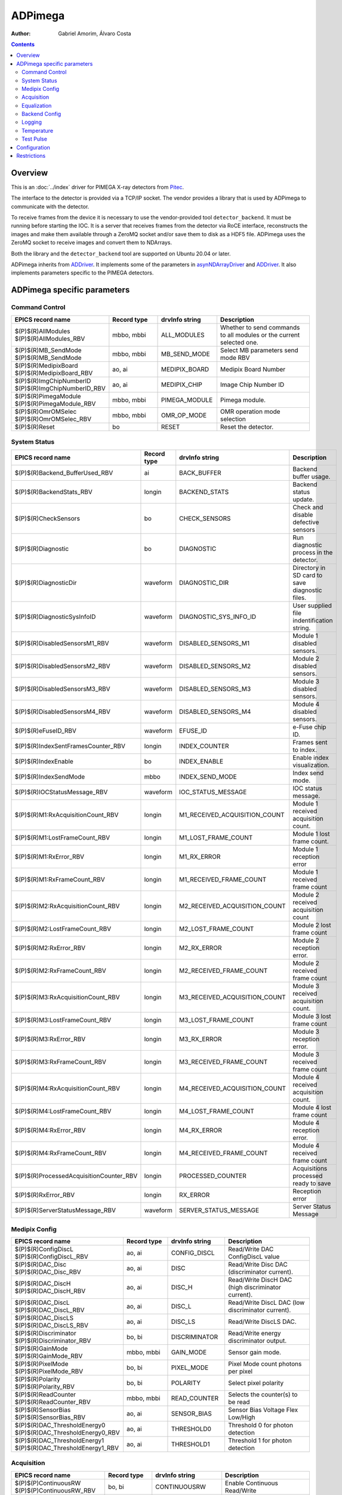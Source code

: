 =============
ADPimega
=============

:author: Gabriel Amorim, Álvaro Costa


.. _ADDriver: https://areadetector.github.io/areaDetector/ADCore/ADDriver.html
.. _asynNDArrayDriver: https://areadetector.github.io/areaDetector/ADCore/NDArray.html#asynndarraydriver


.. contents:: Contents

Overview
--------

This is an :doc:`../index` driver for PIMEGA X-ray detectors from `Pitec
<https://pitec.co/>`_.

The interface to the detector is provided via a TCP/IP socket. The vendor
provides a library that is used by ADPimega to communicate with the detector.

To receive frames from the device it is necessary to use the vendor-provided
tool ``detector_backend``. It must be running before starting the IOC. It is a
server that receives frames from the detector via RoCE interface, reconstructs
the images and make them available through a ZeroMQ socket and/or save them to
disk as a HDF5 file. ADPimega uses the ZeroMQ socket to receive images and
convert them to NDArrays.

Both the library and the ``detector_backend`` tool are supported on Ubuntu 20.04
or later.

ADPimega inherits from `ADDriver`_. It implements some of the parameters in
`asynNDArrayDriver`_ and `ADDriver`_. It also implements parameters specific to
the PIMEGA detectors.

ADPimega specific parameters
----------------------------

Command Control
~~~~~~~~~~~~~~~

.. cssclass:: table-bordered table-striped table-hover
.. list-table::
    :header-rows: 1
    :widths: 20 20 20 40

    * - EPICS record name
      - Record type
      - drvInfo string
      - Description
    * - $(P)$(R)AllModules
        $(P)$(R)AllModules_RBV
      - mbbo, mbbi
      - ALL_MODULES
      - Whether to send commands to all modules or the current selected one.
    * - $(P)$(R)MB_SendMode
        $(P)$(R)MB_SendMode
      - mbbo, mbbi
      - MB_SEND_MODE
      - Select MB parameters send mode RBV
    * - $(P)$(R)MedipixBoard
        $(P)$(R)MedipixBoard_RBV
      - ao, ai
      - MEDIPIX_BOARD
      - Medipix Board Number
    * - $(P)$(R)ImgChipNumberID
        $(P)$(R)ImgChipNumberID_RBV
      - ao, ai
      - MEDIPIX_CHIP
      - Image Chip Number ID
    * - $(P)$(R)PimegaModule
        $(P)$(R)PimegaModule_RBV
      - mbbo, mbbi
      - PIMEGA_MODULE
      - Pimega module.
    * - $(P)$(R)OmrOMSelec
        $(P)$(R)OmrOMSelec_RBV
      - mbbo, mbbi
      - OMR_OP_MODE
      - OMR operation mode selection
    * - $(P)$(R)Reset
      - bo
      - RESET
      - Reset the detector.

System Status
~~~~~~~~~~~~~

.. cssclass:: table-bordered table-striped table-hover
.. list-table::
    :header-rows: 1
    :widths: 20 20 20 40

    * - EPICS record name
      - Record type
      - drvInfo string
      - Description
    * - $(P)$(R)Backend_BufferUsed_RBV
      - ai
      - BACK_BUFFER
      - Backend buffer usage.
    * - $(P)$(R)BackendStats_RBV
      - longin
      - BACKEND_STATS
      - Backend status update.
    * - $(P)$(R)CheckSensors
      - bo
      - CHECK_SENSORS
      - Check and disable defective sensors
    * - $(P)$(R)Diagnostic
      - bo
      - DIAGNOSTIC
      - Run diagnostic process in the detector.
    * - $(P)$(R)DiagnosticDir
      - waveform
      - DIAGNOSTIC_DIR
      - Directory in SD card to save diagnostic files.
    * - $(P)$(R)DiagnosticSysInfoID
      - waveform
      - DIAGNOSTIC_SYS_INFO_ID
      - User supplied file indentification string.
    * - $(P)$(R)DisabledSensorsM1_RBV
      - waveform
      - DISABLED_SENSORS_M1
      - Module 1 disabled sensors.
    * - $(P)$(R)DisabledSensorsM2_RBV
      - waveform
      - DISABLED_SENSORS_M2
      - Module 2 disabled sensors.
    * - $(P)$(R)DisabledSensorsM3_RBV
      - waveform
      - DISABLED_SENSORS_M3
      - Module 3 disabled sensors.
    * - $(P)$(R)DisabledSensorsM4_RBV
      - waveform
      - DISABLED_SENSORS_M4
      - Module 4 disabled sensors.
    * - $(P)$(R)eFuseID_RBV
      - waveform
      - EFUSE_ID
      - e-Fuse chip ID.
    * - $(P)$(R)IndexSentFramesCounter_RBV
      - longin
      - INDEX_COUNTER
      - Frames sent to index.
    * - $(P)$(R)IndexEnable
      - bo
      - INDEX_ENABLE
      - Enable index visualization.
    * - $(P)$(R)IndexSendMode
      - mbbo
      - INDEX_SEND_MODE
      - Index send mode.
    * - $(P)$(R)IOCStatusMessage_RBV
      - waveform
      - IOC_STATUS_MESSAGE
      - IOC status message.
    * - $(P)$(R)M1:RxAcquisitionCount_RBV
      - longin
      - M1_RECEIVED_ACQUISITION_COUNT
      - Module 1 received acquisition count.
    * - $(P)$(R)M1:LostFrameCount_RBV
      - longin
      - M1_LOST_FRAME_COUNT
      - Module 1 lost frame count.
    * - $(P)$(R)M1:RxError_RBV
      - longin
      - M1_RX_ERROR
      - Module 1 reception error
    * - $(P)$(R)M1:RxFrameCount_RBV
      - longin
      - M1_RECEIVED_FRAME_COUNT
      - Module 1 received frame count
    * - $(P)$(R)M2:RxAcquisitionCount_RBV
      - longin
      - M2_RECEIVED_ACQUISITION_COUNT
      - Module 2 received acquisition count
    * - $(P)$(R)M2:LostFrameCount_RBV
      - longin
      - M2_LOST_FRAME_COUNT
      - Module 2 lost frame count
    * - $(P)$(R)M2:RxError_RBV
      - longin
      - M2_RX_ERROR
      - Module 2 reception error.
    * - $(P)$(R)M2:RxFrameCount_RBV
      - longin
      - M2_RECEIVED_FRAME_COUNT
      - Module 2 received frame count
    * - $(P)$(R)M3:RxAcquisitionCount_RBV
      - longin
      - M3_RECEIVED_ACQUISITION_COUNT
      - Module 3 received acquisition count.
    * - $(P)$(R)M3:LostFrameCount_RBV
      - longin
      - M3_LOST_FRAME_COUNT
      - Module 3 lost frame count
    * - $(P)$(R)M3:RxError_RBV
      - longin
      - M3_RX_ERROR
      - Module 3 reception error.
    * - $(P)$(R)M3:RxFrameCount_RBV
      - longin
      - M3_RECEIVED_FRAME_COUNT
      - Module 3 received frame count
    * - $(P)$(R)M4:RxAcquisitionCount_RBV
      - longin
      - M4_RECEIVED_ACQUISITION_COUNT
      - Module 4 received acquisition count.
    * - $(P)$(R)M4:LostFrameCount_RBV
      - longin
      - M4_LOST_FRAME_COUNT
      - Module 4 lost frame count
    * - $(P)$(R)M4:RxError_RBV
      - longin
      - M4_RX_ERROR
      - Module 4 reception error.
    * - $(P)$(R)M4:RxFrameCount_RBV
      - longin
      - M4_RECEIVED_FRAME_COUNT
      - Module 4 received frame count
    * - $(P)$(R)ProcessedAcquisitionCounter_RBV
      - longin
      - PROCESSED_COUNTER
      - Acquisitions processed ready to save
    * - $(P)$(R)RxError_RBV
      - longin
      - RX_ERROR
      - Reception error
    * - $(P)$(R)ServerStatusMessage_RBV
      - waveform
      - SERVER_STATUS_MESSAGE
      - Server Status Message

Medipix Config
~~~~~~~~~~~~~~

.. cssclass:: table-bordered table-striped table-hover
.. list-table::
    :header-rows: 1
    :widths: 20 20 20 40

    * - EPICS record name
      - Record type
      - drvInfo string
      - Description
    * - $(P)$(R)ConfigDiscL
        $(P)$(R)ConfigDiscL_RBV
      - ao, ai
      - CONFIG_DISCL
      - Read/Write DAC ConfigDiscL value
    * - $(P)$(R)DAC_Disc
        $(P)$(R)DAC_Disc_RBV
      - ao, ai
      - DISC
      - Read/Write Disc DAC (discriminator current).
    * - $(P)$(R)DAC_DiscH
        $(P)$(R)DAC_DiscH_RBV
      - ao, ai
      - DISC_H
      - Read/Write DiscH DAC (high discriminator current).
    * - $(P)$(R)DAC_DiscL
        $(P)$(R)DAC_DiscL_RBV
      - ao, ai
      - DISC_L
      - Read/Write DiscL DAC (low discriminator current).
    * - $(P)$(R)DAC_DiscLS
        $(P)$(R)DAC_DiscLS_RBV
      - ao, ai
      - DISC_LS
      - Read/Write DiscLS DAC.
    * - $(P)$(R)Discriminator
        $(P)$(R)Discriminator_RBV
      - bo, bi
      - DISCRIMINATOR
      - Read/Write energy discriminator output.
    * - $(P)$(R)GainMode
        $(P)$(R)GainMode_RBV
      - mbbo, mbbi
      - GAIN_MODE
      - Sensor gain mode.
    * - $(P)$(R)PixelMode
        $(P)$(R)PixelMode_RBV
      - bo, bi
      - PIXEL_MODE
      - Pixel Mode count photons per pixel
    * - $(P)$(R)Polarity
        $(P)$(R)Polarity_RBV
      - bo, bi
      - POLARITY
      - Select pixel polarity
    * - $(P)$(R)ReadCounter
        $(P)$(R)ReadCounter_RBV
      - mbbo, mbbi
      - READ_COUNTER
      - Selects the counter(s) to be read
    * - $(P)$(R)SensorBias
        $(P)$(R)SensorBias_RBV
      - ao, ai
      - SENSOR_BIAS
      - Sensor Bias Voltage Flex Low/High
    * - $(P)$(R)DAC_ThresholdEnergy0
        $(P)$(R)DAC_ThresholdEnergy0_RBV
      - ao, ai
      - THRESHOLD0
      - Threshold 0 for photon detection
    * - $(P)$(R)DAC_ThresholdEnergy1
        $(P)$(R)DAC_ThresholdEnergy1_RBV
      - ao, ai
      - THRESHOLD1
      - Threshold 1 for photon detection

Acquisition
~~~~~~~~~~~

.. cssclass:: table-bordered table-striped table-hover
.. list-table::
    :header-rows: 1
    :widths: 20 20 20 40

    * - EPICS record name
      - Record type
      - drvInfo string
      - Description
    * - $(P)$(P)ContinuousRW
        $(P)$(P)ContinuousRW_RBV
      - bo, bi
      - CONTINUOUSRW
      - Enable Continuous Read/Write
    * - $(P)$(R)CounterDepth
        $(P)$(R)CounterDepth_RBV
      - mbbo, mbbi
      - COUNTER_DEPTH
      - Number of bits per pixel. 0 -> 1-bit / 1 -> 12-bits / 2 -> 6-bits / 3 -> 24-bits
    * - $(P)$(R)Distance
        $(P)$(R)Distance_RBV
      - ao, ai
      - DISTANCE
      - Sample distance from detector.
    * - $(P)$(R)ThresholdEnergy
        $(P)$(R)ThresholdEnergy_RBV
      - ao, ai
      - THRESHOLD_ENERGY
      - Threshold energy.
    * - $(P)$(R)MedipixMode
        $(P)$(R)MedipixMode_RBV
      - mbbo, mbbi
      - MEDIPIX_MODE
      - Medipix Acquire Mode
    * - $(P)$(R)CaptureAcquire
      - dfanout
      - N/A
      - Capture and Acquire

Equalization
~~~~~~~~~~~~

.. cssclass:: table-bordered table-striped table-hover
.. list-table::
    :header-rows: 1
    :widths: 20 20 20 40

    * - EPICS record name
      - Record type
      - drvInfo string
      - Description
    * - $(P)$(R)Equalization
        $(P)$(R)Equalization_RBV
      - bo, bi
      - EQUALIZATION
      - Read/Write threshold equalization mode.
    * - $(P)$(R)LoadEqualizationStart
      - bo
      - LOAD_EQUALIZATION_START
      - Start equalization.
    * - $(P)$(R)LoadEqualization
      - waveform
      - LOAD_EQUALIZATION
      - Load Equalization

Backend Config
~~~~~~~~~~~~~~

.. cssclass:: table-bordered table-striped table-hover
.. list-table::
    :header-rows: 1
    :widths: 20 20 20 40

    * - EPICS record name
      - Record type
      - drvInfo string
      - Description
    * - $(P)$(R)FrameProcessMode
        $(P)$(R)FrameProcessMode_RBV
      - mbbo, mbbi
      - FRAME_PROCESS_MODE
      - Frame process mode.
    * - $(P)$(R)Metadata_Field
      - waveform
      - METADATA_FIELD
      - Metadata field to operate on.
    * - $(P)$(R)Metadata_OM
      - mbbo
      - METADATA_OM
      - Metadata operation mode selection.
    * - $(P)$(R)Metadata_Value
        $(P)$(R)Metadata_Value_RBV
      - waveform
        waveform
      - METADATA_VALUE
      - Value of the selected metadata field.

Logging
~~~~~~~

.. cssclass:: table-bordered table-striped table-hover
.. list-table::
    :header-rows: 1
    :widths: 20 20 20 40

    * - EPICS record name
      - Record type
      - drvInfo string
      - Description
    * - $(P)$(R)logFile
      - waveform
      - LOGFILE
      - File to write log messages to.
    * - $(P)$(R)TraceMaskDriverIO
      - bo
      - TRACE_MASK_DRIVERIO
      - DriverIO Trace Mask
    * - $(P)$(R)TraceMaskError
      - bo
      - TRACE_MASK_ERROR
      - Error Trace Mask
    * - $(P)$(R)TraceMaskFlow
      - bo
      - TRACE_MASK_FLOW
      - Flow Trace Mask
    * - $(P)$(R)TraceMaskWarning
      - bo
      - TRACE_MASK_WARNING
      - Warning Trace Mask

Temperature
~~~~~~~~~~~

.. cssclass:: table-bordered table-striped table-hover
.. list-table::
    :header-rows: 1
    :widths: 20 20 20 40

    * - EPICS record name
      - Record type
      - drvInfo string
      - Description
    * - $(P)$(R)M1:MB_AvgTemperature_RBV
      - ai
      - MB_AVG_TSENSOR_M1
      - Module 1 MFB Avg Temperature
    * - $(P)$(R)M2:MB_AvgTemperature_RBV
      - ai
      - MB_AVG_TSENSOR_M2
      - Module 2 MFB Avg Temperature
    * - $(P)$(R)M3:MB_AvgTemperature_RBV
      - ai
      - MB_AVG_TSENSOR_M3
      - Module 3 MFB Avg Temperature
    * - $(P)$(R)M4:MB_AvgTemperature_RBV
      - ai
      - MB_AVG_TSENSOR_M4
      - Module 4 MFB Avg Temperature
    * - $(P)$(R)M1:MB_Temperature_RBV
      - waveform
      - MB_TEMPERATURE_M1
      - All Temperatures on MFB sensors in Module 1
    * - $(P)$(R)M2:MB_Temperature_RBV
      - waveform
      - MB_TEMPERATURE_M2
      - All Temperatures on MFB sensors in Module 2
    * - $(P)$(R)M3:MB_Temperature_RBV
      - waveform
      - MB_TEMPERATURE_M3
      - All Temperatures on MFB sensors in Module 3
    * - $(P)$(R)M4:MB_Temperature_RBV
      - waveform
      - MB_TEMPERATURE_M4
      - All Temperatures on MFB sensors in Module 4
    * - $(P)$(R)M1:Medipix_AvgTemperature_RBV
      - ai
      - MP_AVG_TSENSOR_M1
      - Medipix Avg Temperature for Module 1
    * - $(P)$(R)M2:Medipix_AvgTemperature_RBV
      - ai
      - MP_AVG_TSENSOR_M2
      - Medipix Avg Temperature for Module 2
    * - $(P)$(R)M3:Medipix_AvgTemperature_RBV
      - ai
      - MP_AVG_TSENSOR_M3
      - Medipix Avg Temperature for Module 3
    * - $(P)$(R)M4:Medipix_AvgTemperature_RBV
      - ai
      - MP_AVG_TSENSOR_M4
      - Medipix Avg Temperature for Module 4
    * - $(P)$(R)ReadMBTemperature
      - bo
      - READ_MB_TEMPERATURE
      - Process read MB temperatures
    * - $(P)$(R)ReadSensorsTemperature
      - bo
      - READ_SENSOR_TEMPERATURE
      - Process Read Sensors Temperatures
    * - $(P)$(R)M1:Sensor_Temperature_RBV
      - waveform
      - SENSOR_TEMPERATURE_M1
      - All sensors temperatures  on Module 1
    * - $(P)$(R)M2:Sensor_Temperature_RBV
      - waveform
      - SENSOR_TEMPERATURE_M2
      - All sensors temperatures  on Module 2
    * - $(P)$(R)M3:Sensor_Temperature_RBV
      - waveform
      - SENSOR_TEMPERATURE_M3
      - All sensors temperatures  on Module 3
    * - $(P)$(R)M4:Sensor_Temperature_RBV
      - waveform
      - SENSOR_TEMPERATURE_M4
      - All sensors temperatures  on Module 4
    * - $(P)$(R)M1:Highest_Temperature
      - ai
      - TEMP_HIGHEST_M1
      - Medipix Board Highest Temperature Module 1
    * - $(P)$(R)M2:Highest_Temperature
      - ai
      - TEMP_HIGHEST_M2
      - Medipix Board Highest Temperature Module 2
    * - $(P)$(R)M3:Highest_Temperature
      - ai
      - TEMP_HIGHEST_M3
      - Medipix Board Highest Temperature Module 3
    * - $(P)$(R)M4:Highest_Temperature
      - ai
      - TEMP_HIGHEST_M4
      - Medipix Board Highest Temperature Module 4
    * - $(P)$(R)M1:Temperature_Status
      - mbbi
      - TEMP_STATUS_M1
      - Medipix Board Temperature Status Module 1
    * - $(P)$(R)M2:Temperature_Status
      - mbbi
      - TEMP_STATUS_M2
      - Medipix Board Temperature Status Module 2
    * - $(P)$(R)M3:Temperature_Status
      - mbbi
      - TEMP_STATUS_M3
      - Medipix Board Temperature Status Module 3
    * - $(P)$(R)M4:Temperature_Status
      - mbbi
      - TEMP_STATUS_M4
      - Medipix Board Temperature Status Module 4
    * - $(P)$(R)TemperatureMonitor_Enable
        $(P)$(R)TemperatureMonitor_Enable_RBV
      - bo, bi
      - TEMP_MONITOR_ENABLE
      - Enable Temperature Monitor

Test Pulse
~~~~~~~~~~

.. cssclass:: table-bordered table-striped table-hover
.. list-table::
    :header-rows: 1
    :widths: 20 20 20 40

    * - EPICS record name
      - Record type
      - drvInfo string
      - Description
    * - $(P)$(R)TestPulse
        $(P)$(R)TestPulse_RBV
      - bo, bi
      - TEST_PULSE
      - Enable test pulse
        Enable test pulse readback
    * - $(P)$(R)DAC_TPBufferIn
        $(P)$(R)DAC_TPBufferIn_RBV
      - ao, ai
      - TP_BUFFER_IN
      - Test pulse input buffer current
    * - $(P)$(R)DAC_TPBufferOut
        $(P)$(R)DAC_TPBufferOut_RBV
      - ao, ai
      - TP_BUFFER_OUT
      - Test pulse output buffer current
    * - $(P)$(R)DAC_TPRef
        $(P)$(R)DAC_TPRef_RBV
      - ao, ai
      - TP_REF
      - Test pulses 1 and 2 reference voltage
    * - $(P)$(R)DAC_TPRefA
        $(P)$(R)DAC_TPRefA_RBV
      - ao, ai
      - TP_REF_A
      - Test pulse 1 voltage
    * - $(P)$(R)DAC_TPRefB
        $(P)$(R)DAC_TPRefB_RBV
      - ao, ai
      - TP_REF_B
      - Test pulse 2 voltage

Configuration
-------------

The ADPimega driver instance is created using the ``pimegaDetectorConfig`` command, either from C/C++ or from the EPICS IOC shell.::

  int pimegaDetectorConfig(
    const char *portName, const char *address_module01,
    const char *address_module02, const char *address_module03,
    const char *address_module04, const char *address_module05,
    const char *address_module06, const char *address_module07,
    const char *address_module08, const char *address_module09,
    const char *address_module10, int port, int maxSizeX, int maxSizeY,
    int detectorModel, int maxBuffers, size_t maxMemory, int priority,
    int stackSize, int simulate, int backendOn, int log,
    unsigned short backend_port, unsigned short vis_frame_port,
    int IntAcqResetRDMA, int numModulesX, int numModulesY);

Restrictions
------------

* To perform an acquisition, first the ``$(P)$(R)Capture`` record should be set
  to 1 and then the ``$(P)$(R)Acquire`` record. For convenience, there is a
  record ``$(P)$(R)CaptureAcquire`` that sets both at once.

* Currently, the ZeroMQ stream does not stream at high frame rates. It is useful
  for a visualization tool, where not all frames are needed. Only the
  ``detector_backend`` can save images at high frame rates for now.
